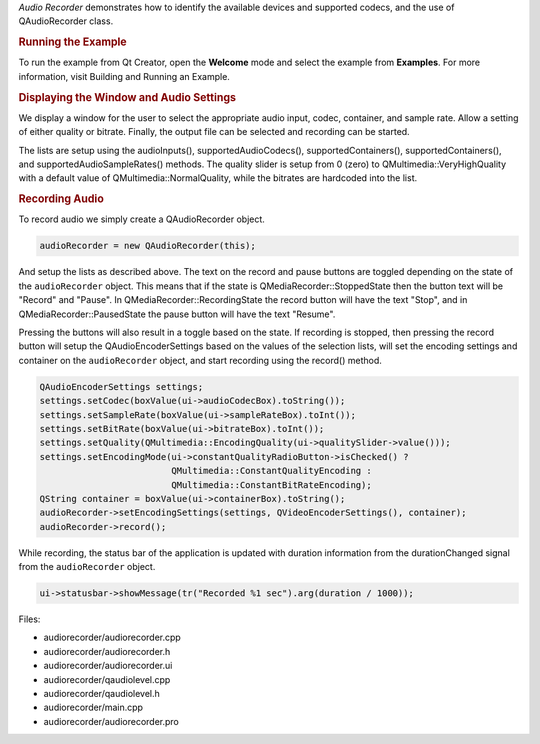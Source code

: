 

*Audio Recorder* demonstrates how to identify the available devices and
supported codecs, and the use of QAudioRecorder class.

|image0|

.. rubric:: Running the Example
   :name: running-the-example

To run the example from Qt Creator, open the **Welcome** mode and select
the example from **Examples**. For more information, visit Building and
Running an Example.

.. rubric:: Displaying the Window and Audio Settings
   :name: displaying-the-window-and-audio-settings

We display a window for the user to select the appropriate audio input,
codec, container, and sample rate. Allow a setting of either quality or
bitrate. Finally, the output file can be selected and recording can be
started.

The lists are setup using the audioInputs(), supportedAudioCodecs(),
supportedContainers(), supportedContainers(), and
supportedAudioSampleRates() methods. The quality slider is setup from 0
(zero) to QMultimedia::VeryHighQuality with a default value of
QMultimedia::NormalQuality, while the bitrates are hardcoded into the
list.

.. rubric:: Recording Audio
   :name: recording-audio

To record audio we simply create a QAudioRecorder object.

.. code:: cpp

    audioRecorder = new QAudioRecorder(this);

And setup the lists as described above. The text on the record and pause
buttons are toggled depending on the state of the ``audioRecorder``
object. This means that if the state is QMediaRecorder::StoppedState
then the button text will be "Record" and "Pause". In
QMediaRecorder::RecordingState the record button will have the text
"Stop", and in QMediaRecorder::PausedState the pause button will have
the text "Resume".

Pressing the buttons will also result in a toggle based on the state. If
recording is stopped, then pressing the record button will setup the
QAudioEncoderSettings based on the values of the selection lists, will
set the encoding settings and container on the ``audioRecorder`` object,
and start recording using the record() method.

.. code:: cpp

        QAudioEncoderSettings settings;
        settings.setCodec(boxValue(ui->audioCodecBox).toString());
        settings.setSampleRate(boxValue(ui->sampleRateBox).toInt());
        settings.setBitRate(boxValue(ui->bitrateBox).toInt());
        settings.setQuality(QMultimedia::EncodingQuality(ui->qualitySlider->value()));
        settings.setEncodingMode(ui->constantQualityRadioButton->isChecked() ?
                                 QMultimedia::ConstantQualityEncoding :
                                 QMultimedia::ConstantBitRateEncoding);
        QString container = boxValue(ui->containerBox).toString();
        audioRecorder->setEncodingSettings(settings, QVideoEncoderSettings(), container);
        audioRecorder->record();

While recording, the status bar of the application is updated with
duration information from the durationChanged signal from the
``audioRecorder`` object.

.. code:: cpp

    ui->statusbar->showMessage(tr("Recorded %1 sec").arg(duration / 1000));

Files:

-  audiorecorder/audiorecorder.cpp
-  audiorecorder/audiorecorder.h
-  audiorecorder/audiorecorder.ui
-  audiorecorder/qaudiolevel.cpp
-  audiorecorder/qaudiolevel.h
-  audiorecorder/main.cpp
-  audiorecorder/audiorecorder.pro

.. |image0| image:: /media/sdk/apps/qml/qtmultimedia-audiorecorder-example/images/audiorecorder.png

